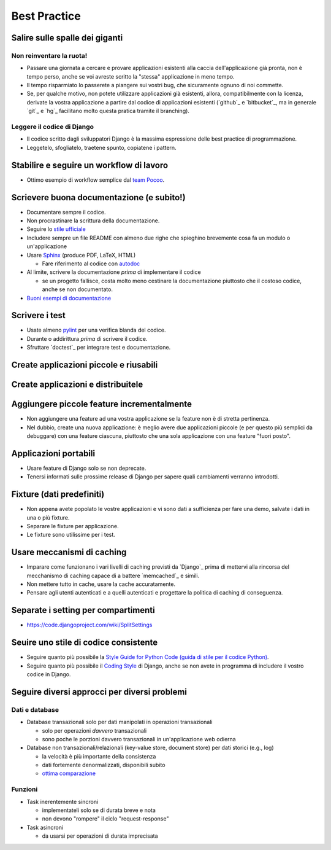 .. -*- coding: utf-8 -*-

.. _best_practice-index:

=============
Best Practice
=============

.. _best_practice-giants:

Salire sulle spalle dei giganti
===============================

Non reinventare la ruota!
-------------------------
* Passare una giornata a cercare e provare applicazioni esistenti alla
  caccia dell'applicazione già pronta, non è tempo perso, anche se voi
  avreste scritto la "stessa" applicazione in meno tempo.
  
* Il tempo risparmiato lo passerete a piangere sui vostri bug, che
  sicuramente ognuno di noi commette.
  
* Se, per qualche motivo, non potete utilizzare applicazioni già
  esistenti, allora, compatibilmente con la licenza, derivate la
  vostra applicazione a partire dal codice di applicazioni esistenti
  (`github`_ e `bitbucket`_, ma in generale `git`_ e `hg`_ facilitano
  molto questa pratica tramite il branching).

Leggere il codice di Django
---------------------------
* Il codice scritto dagli sviluppatori Django è la massima espressione
  delle best practice di programmazione.
  
* Leggetelo, sfogliatelo, traetene spunto, copiatene i pattern.

.. _best_practice-workflow:

Stabilire e seguire un workflow di lavoro
=========================================
* Ottimo esempio di workflow semplice dal `team Pocoo
  <http://www.pocoo.org/internal/release-management/>`_.

.. _best_practice-doc:

Scrievere buona documentazione (e subito!)
==========================================
* Documentare sempre il codice.
* Non procrastinare la scrittura della documentazione.
* Seguire lo `stile ufficiale
  <https://docs.djangoproject.com/en/1.3/internals/contributing/#documentation-style>`_

* Includere sempre un file README con almeno due righe che spieghino
  brevemente cosa fa un modulo o un'applicazione
* Usare `Sphinx <http://sphinx.pocoo.org/>`_ (produce PDF, LaTeX,
  HTML)

  * Fare riferimento al codice con `autodoc
    <http://sphinx.pocoo.org/tutorial.html#autodoc>`_

* Al limite, scrivere la documentazione *prima* di implementare il codice

  * se un progetto fallisce, costa molto meno cestinare la
    documentazione piuttosto che il costoso codice, anche se non
    documentato.

* `Buoni esempi di documentazione
  <http://sphinx.pocoo.org/examples.html#books-produced-using-sphinx>`_

.. _best_practice-test:

Scrivere i test
===============
* Usate almeno `pylint <http://pypi.python.org/pypi/pylint>`_ per una
  verifica blanda del codice.
* Durante o addirittura *prima* di scrivere il codice.
* Sfruttare `doctest`_ per integrare test e documentazione.

.. seealso::
   :ref:`testing-index`

.. _best_practice-reusable:

Create applicazioni piccole e riusabili
=======================================

.. _best_prctice-distribute:

Create applicazioni e distribuitele
===================================

.. seealso::
   :ref:`applicazioni_riusabili-index`

.. _best_practice-incremental-features:

Aggiungere piccole feature incrementalmente
===========================================
* Non aggiungere una feature ad una vostra applicazione se la feature
  non è di stretta pertinenza.

* Nel dubbio, create una nuova applicazione: è meglio avere due
  applicazioni piccole (e per questo più semplici da debuggare) con
  una feature ciascuna, piuttosto che una sola applicazione con una
  feature "fuori posto".

Applicazioni portabili
======================
* Usare feature di Django solo se non deprecate.
* Tenersi informati sulle prossime release di Django per sapere quali
  cambiamenti verranno introdotti.

Fixture (dati predefiniti)
==========================
* Non appena avete popolato le vostre applicazioni e vi sono dati a
  sufficienza per fare una demo, salvate i dati in una o più fixture.
* Separare le fixture per applicazione.
* Le fixture sono utilissime per i test.


Usare meccanismi di caching
===========================
* Imparare come funzionano i vari livelli di caching previsti da
  `Django`_ prima di mettervi alla rincorsa del mecchanismo di caching
  capace di a battere `memcached`_ e simili.
* Non mettere tutto in cache, usare la cache accuratamente.
* Pensare agli utenti autenticati e a quelli autenticati e progettare
  la politica di caching di conseguenza.


.. _best_practice-split-setting:

Separate i setting per compartimenti
====================================
* https://code.djangoproject.com/wiki/SplitSettings


Seuire uno stile di codice consistente
======================================
* Seguire quanto più possibile la `Style Guide for Python Code (guida
  di stile per il codice Python)
  <http://www.python.org/dev/peps/pep-0008/>`_.
* Seguire quanto più possibile il `Coding Style
  <https://docs.djangoproject.com/en/dev/internals/contributing/writing-code/coding-style/>`_
  di Django, anche se non avete in programma di includere il vostro
  codice in Django.

.. _best_practice-approaches:

Seguire diversi approcci per diversi problemi
=============================================

Dati e database
---------------
* Database transazionali solo per dati manipolati in operazioni
  transazionali

  * solo per operazioni *davvero* transazionali
  * sono poche le porzioni davvero transazionali in un'applicazione
    web odierna


* Database non transazionali/relazionali (key-value store, document store) per
  dati storici (e.g., log)

  * la velocità è più importante della consistenza
  * dati fortemente denormalizzati, disponibili subito
  * `ottima comparazione <http://kkovacs.eu/cassandra-vs-mongodb-vs-couchdb-vs-redis>`_

Funzioni
--------
* Task inerentemente sincroni

  * implementateli solo se di durata breve e nota
  * non devono "rompere" il ciclo "request-response"

* Task asincroni
  
  * da usarsi per operazioni di durata imprecisata

